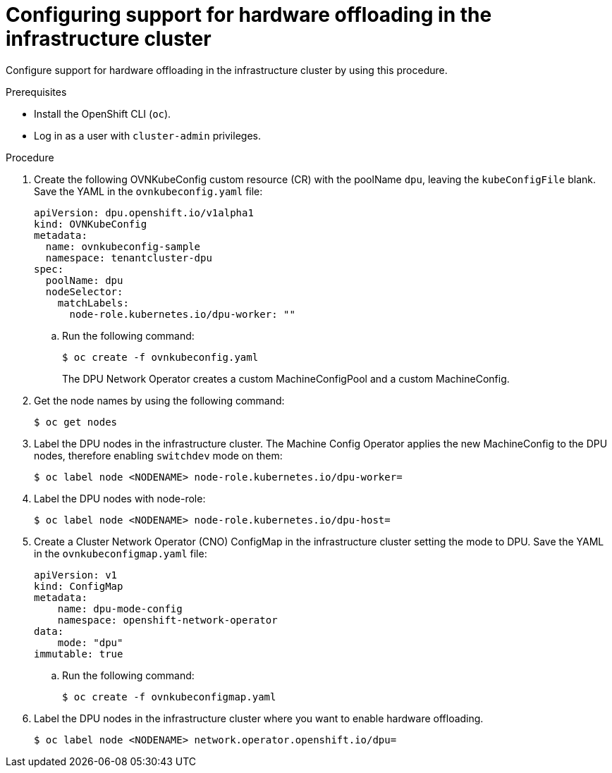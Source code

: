 // Module included in the following assemblies:
//CC-3 (alongside 4.10 dev preview)
// * hardware_enablement/dpu-hardware-offload.adoc

:_content-type: PROCEDURE
[id="enabling-hardware-offloading-infra_{context}"]
= Configuring support for hardware offloading in the infrastructure cluster

Configure support for hardware offloading in the infrastructure cluster by using this procedure.

.Prerequisites

* Install the OpenShift CLI (`oc`).
* Log in as a user with `cluster-admin` privileges.

.Procedure

. Create the following OVNKubeConfig custom resource (CR) with the poolName `dpu`, leaving the `kubeConfigFile` blank. Save the YAML in the `ovnkubeconfig.yaml` file:
+
[source,yaml]
----
apiVersion: dpu.openshift.io/v1alpha1
kind: OVNKubeConfig
metadata:
  name: ovnkubeconfig-sample
  namespace: tenantcluster-dpu
spec:
  poolName: dpu
  nodeSelector:
    matchLabels:
      node-role.kubernetes.io/dpu-worker: ""
----

.. Run the following command:
+
[source,terminal]
----
$ oc create -f ovnkubeconfig.yaml
----
+
The DPU Network Operator creates a custom MachineConfigPool and a custom MachineConfig.

. Get the node names by using the following command:
+
[source,terminal]
----
$ oc get nodes
----

. Label the DPU nodes in the infrastructure cluster. The Machine Config Operator applies the new MachineConfig to the DPU nodes, therefore enabling `switchdev` mode on them:
+
[source,terminal]
----
$ oc label node <NODENAME> node-role.kubernetes.io/dpu-worker=
----

. Label the DPU nodes with node-role:
+
[source,terminal]
----
$ oc label node <NODENAME> node-role.kubernetes.io/dpu-host=
----

. Create a Cluster Network Operator (CNO) ConfigMap in the infrastructure cluster setting the mode to DPU. Save the YAML in the `ovnkubeconfigmap.yaml` file:
+
[source,yaml]
----
apiVersion: v1
kind: ConfigMap
metadata:
    name: dpu-mode-config
    namespace: openshift-network-operator
data:
    mode: "dpu"
immutable: true
----

.. Run the following command:
+
[source,terminal]
----
$ oc create -f ovnkubeconfigmap.yaml
----

. Label the DPU nodes in the infrastructure cluster where you want to enable hardware offloading.
+
[source,terminal]
----
$ oc label node <NODENAME> network.operator.openshift.io/dpu=
----